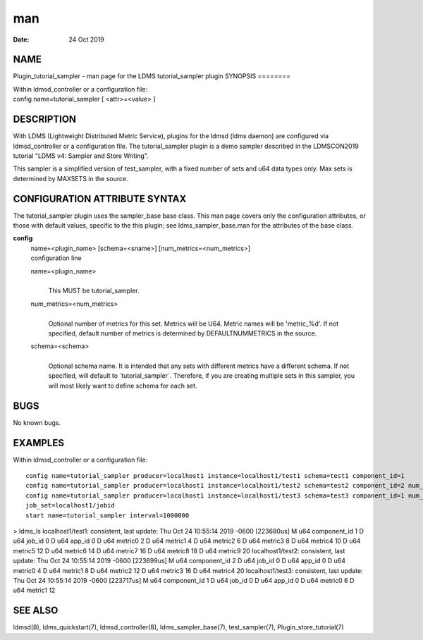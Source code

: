===
man
===

:Date:   24 Oct 2019

NAME
====
Plugin_tutorial_sampler - man page for the LDMS tutorial_sampler plugin
SYNOPSIS
========

| Within ldmsd_controller or a configuration file:
| config name=tutorial_sampler [ <attr>=<value> ]
DESCRIPTION
===========

With LDMS (Lightweight Distributed Metric Service), plugins for the
ldmsd (ldms daemon) are configured via ldmsd_controller or a
configuration file. The tutorial_sampler plugin is a demo sampler
described in the LDMSCON2019 tutorial "LDMS v4: Sampler and Store
Writing".

This sampler is a simplified version of test_sampler, with a fixed
number of sets and u64 data types only. Max sets is determined by
MAXSETS in the source.

CONFIGURATION ATTRIBUTE SYNTAX
==============================
The tutorial_sampler plugin uses the sampler_base base class. This man
page covers only the configuration attributes, or those with default
values, specific to the this plugin; see ldms_sampler_base.man for the
attributes of the base class.

**config**
   | name=<plugin_name> [schema=<sname>] [num_metrics=<num_metrics>]
   | configuration line

   name=<plugin_name>
      | 
      | This MUST be tutorial_sampler.

   num_metrics=<num_metrics>
      | 
      | Optional number of metrics for this set. Metrics will be U64.
        Metric names will be 'metric_%d'. If not specified, default
        number of metrics is determined by DEFAULTNUMMETRICS in the
        source.
   schema=<schema>
      | 
      | Optional schema name. It is intended that any sets with
        different metrics have a different schema. If not specified,
        will default to \`tutorial_sampler`. Therefore, if you are
        creating multiple sets in this sampler, you will most likely
        want to define schema for each set.
BUGS
====

No known bugs.

EXAMPLES
========
Within ldmsd_controller or a configuration file:
::
   config name=tutorial_sampler producer=localhost1 instance=localhost1/test1 schema=test1 component_id=1
   config name=tutorial_sampler producer=localhost1 instance=localhost1/test2 schema=test2 component_id=2 num_metrics=5                                                          
   config name=tutorial_sampler producer=localhost1 instance=localhost1/test3 schema=test3 component_id=1 num_metrics=2                                                          
   job_set=localhost1/jobid                                                                                                                                                     
   start name=tutorial_sampler interval=1000000                     
> ldms_ls localhost1/test1: consistent, last update: Thu Oct 24 10:55:14
2019 -0600 [223680us] M u64 component_id 1 D u64 job_id 0 D u64 app_id 0
D u64 metric0 2 D u64 metric1 4 D u64 metric2 6 D u64 metric3 8 D u64
metric4 10 D u64 metric5 12 D u64 metric6 14 D u64 metric7 16 D u64
metric8 18 D u64 metric9 20 localhost1/test2: consistent, last update:
Thu Oct 24 10:55:14 2019 -0600 [223699us] M u64 component_id 2 D u64
job_id 0 D u64 app_id 0 D u64 metric0 4 D u64 metric1 8 D u64 metric2 12
D u64 metric3 16 D u64 metric4 20 localhost1/test3: consistent, last
update: Thu Oct 24 10:55:14 2019 -0600 [223717us] M u64 component_id 1 D
u64 job_id 0 D u64 app_id 0 D u64 metric0 6 D u64 metric1 12

SEE ALSO
========
ldmsd(8), ldms_quickstart(7), ldmsd_controller(8), ldms_sampler_base(7),
test_sampler(7), Plugin_store_tutorial(7)
